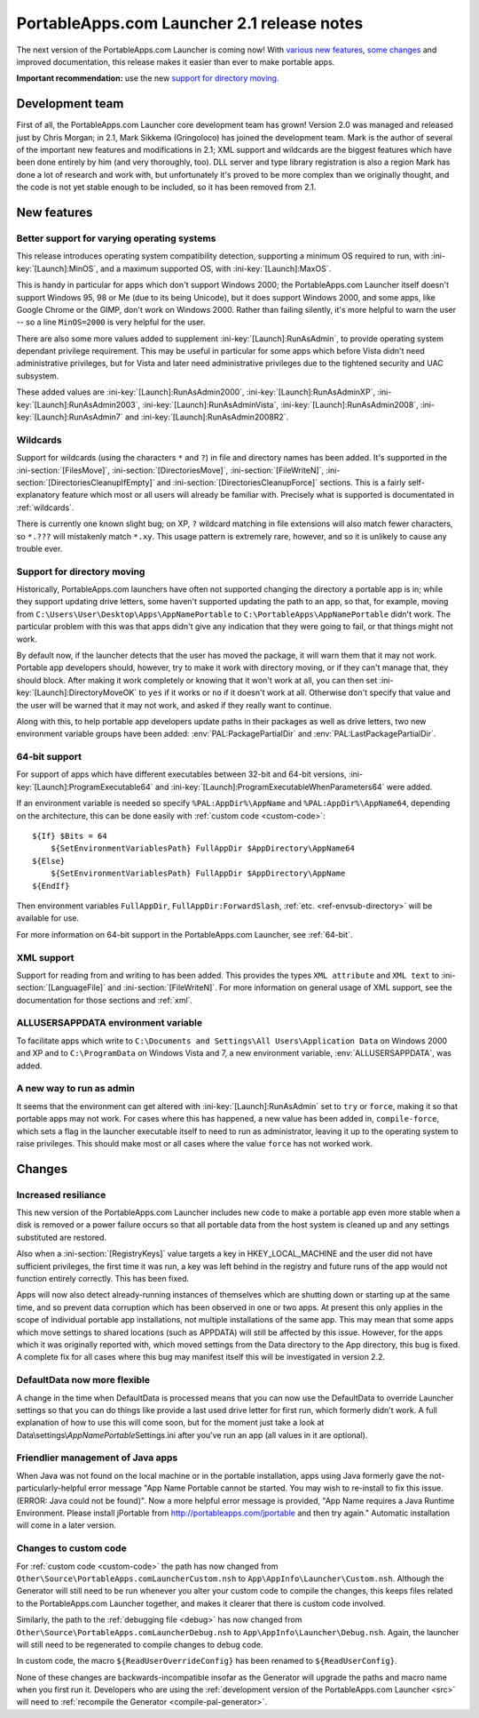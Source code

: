.. index:: Release notes; 2.1

.. _releases-2.1:

===========================================
PortableApps.com Launcher 2.1 release notes
===========================================

The next version of the PortableApps.com Launcher is coming now! With `various
new features`_, `some changes`_ and improved documentation, this release makes
it easier than ever to make portable apps.

.. _`various new features`: `New features`_
.. _`some changes`: `Changes`_

**Important recommendation:** use the new `support for directory moving`_.

Development team
================

First of all, the PortableApps.com Launcher core development team has grown!
Version 2.0 was managed and released just by Chris Morgan; in 2.1, Mark Sikkema
(Gringoloco) has joined the development team. Mark is the author of several of
the important new features and modifications in 2.1; XML support and wildcards
are the biggest features which have been done entirely by him (and very
thoroughly, too). DLL server and type library registration is also a region
Mark has done a lot of research and work with, but unfortunately it's proved to
be more complex than we originally thought, and the code is not yet stable
enough to be included, so it has been removed from 2.1.

New features
============

Better support for varying operating systems
--------------------------------------------

This release introduces operating system compatibility detection, supporting a
minimum OS required to run, with :ini-key:`[Launch]:MinOS`, and a maximum
supported OS, with :ini-key:`[Launch]:MaxOS`.

This is handy in particular for apps which don't support Windows 2000; the
PortableApps.com Launcher itself doesn't support Windows 95, 98 or Me (due to
its being Unicode), but it does support Windows 2000, and some apps, like
Google Chrome or the GIMP, don't work on Windows 2000. Rather than failing
silently, it's more helpful to warn the user -- so a line ``MinOS=2000`` is
very helpful for the user.

There are also some more values added to supplement
:ini-key:`[Launch]:RunAsAdmin`, to provide operating system dependant privilege
requirement. This may be useful in particular for some apps which before Vista
didn't need administrative privileges, but for Vista and later need
administrative privileges due to the tightened security and UAC subsystem.

These added values are
:ini-key:`[Launch]:RunAsAdmin2000`,
:ini-key:`[Launch]:RunAsAdminXP`,
:ini-key:`[Launch]:RunAsAdmin2003`,
:ini-key:`[Launch]:RunAsAdminVista`,
:ini-key:`[Launch]:RunAsAdmin2008`,
:ini-key:`[Launch]:RunAsAdmin7` and
:ini-key:`[Launch]:RunAsAdmin2008R2`.

Wildcards
---------

Support for wildcards (using the characters ``*`` and ``?``) in file and
directory names has been added. It's supported in the
:ini-section:`[FilesMove]`, :ini-section:`[DirectoriesMove]`,
:ini-section:`[FileWriteN]`, :ini-section:`[DirectoriesCleanupIfEmpty]` and
:ini-section:`[DirectoriesCleanupForce]` sections. This is a fairly
self-explanatory feature which most or all users will already be familiar with.
Precisely what is supported is documentated in :ref:`wildcards`.

There is currently one known slight bug; on XP, ``?`` wildcard matching in file
extensions will also match fewer characters, so ``*.???`` will mistakenly match
``*.xy``. This usage pattern is extremely rare, however, and so it is unlikely
to cause any trouble ever.

Support for directory moving
----------------------------

Historically, PortableApps.com launchers have often not supported changing the
directory a portable app is in; while they support updating drive letters, some
haven't supported updating the path to an app, so that, for example, moving
from ``C:\Users\User\Desktop\Apps\AppNamePortable`` to
``C:\PortableApps\AppNamePortable`` didn't work. The particular problem with
this was that apps didn't give any indication that they were going to fail, or
that things might not work.

By default now, if the launcher detects that the user has moved the package, it
will warn them that it may not work. Portable app developers should, however,
try to make it work with directory moving, or if they can't manage that, they
should block. After making it work completely or knowing that it won't work at
all, you can then set :ini-key:`[Launch]:DirectoryMoveOK` to ``yes`` if it
works or ``no`` if it doesn't work at all. Otherwise don't specify that value
and the user will be warned that it may not work, and asked if they really want
to continue.

Along with this, to help portable app developers update paths in their packages
as well as drive letters, two new environment variable groups have been added:
:env:`PAL:PackagePartialDir` and :env:`PAL:LastPackagePartialDir`.

64-bit support
--------------

For support of apps which have different executables between 32-bit and 64-bit
versions, :ini-key:`[Launch]:ProgramExecutable64` and
:ini-key:`[Launch]:ProgramExecutableWhenParameters64` were added.

If an environment variable is needed so specify ``%PAL:AppDir%\AppName`` and
``%PAL:AppDir%\AppName64``, depending on the architecture, this can be done
easily with :ref:`custom code <custom-code>`::

   ${If} $Bits = 64
       ${SetEnvironmentVariablesPath} FullAppDir $AppDirectory\AppName64
   ${Else}
       ${SetEnvironmentVariablesPath} FullAppDir $AppDirectory\AppName
   ${EndIf}

Then environment variables ``FullAppDir``, ``FullAppDir:ForwardSlash``,
:ref:`etc. <ref-envsub-directory>` will be available for use.

For more information on 64-bit support in the PortableApps.com Launcher, see
:ref:`64-bit`.

XML support
-----------

Support for reading from and writing to has been added. This provides the types
``XML attribute`` and ``XML text`` to :ini-section:`[LanguageFile]` and
:ini-section:`[FileWriteN]`. For more information on general usage of XML
support, see the documentation for those sections and :ref:`xml`.

ALLUSERSAPPDATA environment variable
------------------------------------

To facilitate apps which write to ``C:\Documents and Settings\All
Users\Application Data`` on Windows 2000 and XP and to ``C:\ProgramData`` on
Windows Vista and 7, a new environment variable, :env:`ALLUSERSAPPDATA`, was
added.

A new way to run as admin
-------------------------

It seems that the environment can get altered with
:ini-key:`[Launch]:RunAsAdmin` set to ``try`` or ``force``, making it so that
portable apps may not work. For cases where this has happened, a new value has
been added in, ``compile-force``, which sets a flag in the launcher executable
itself to need to run as administrator, leaving it up to the operating system
to raise privileges. This should make most or all cases where the value
``force`` has not worked work.

Changes
=======

Increased resiliance
--------------------

This new version of the PortableApps.com Launcher includes new code to make a
portable app even more stable when a disk is removed or a power failure occurs
so that all portable data from the host system is cleaned up and any settings
substituted are restored.

Also when a :ini-section:`[RegistryKeys]` value targets a key in
HKEY_LOCAL_MACHINE and the user did not have sufficient privileges, the first
time it was run, a key was left behind in the registry and future runs of the
app would not function entirely correctly. This has been fixed.

Apps will now also detect already-running instances of themselves which are
shutting down or starting up at the same time, and so prevent data corruption
which has been observed in one or two apps. At present this only applies in the
scope of individual portable app installations, not multiple installations of
the same app. This may mean that some apps which move settings to shared
locations (such as APPDATA) will still be affected by this issue. However, for
the apps which it was originally reported with, which moved settings from the
Data directory to the App directory, this bug is fixed. A complete fix for all
cases where this bug may manifest itself this will be investigated in version
2.2.

DefaultData now more flexible
-----------------------------

A change in the time when DefaultData is processed means that you can now use
the DefaultData to override Launcher settings so that you can do things like
provide a last used drive letter for first run, which formerly didn't work. A
full explanation of how to use this will come soon, but for the moment just
take a look at Data\\settings\\\ *AppNamePortable*\ Settings.ini after you've
run an app (all values in it are optional).

Friendlier management of Java apps
----------------------------------

When Java was not found on the local machine or in the portable installation,
apps using Java formerly gave the not-particularly-helpful error message "App
Name Portable cannot be started. You may wish to re-install to fix this issue.
(ERROR: Java could not be found)". Now a more helpful error message is
provided, "App Name requires a Java Runtime Environment. Please install
jPortable from http://portableapps.com/jportable and then try again." Automatic
installation will come in a later version.

Changes to custom code
----------------------

For :ref:`custom code <custom-code>` the path has now changed from
``Other\Source\PortableApps.comLauncherCustom.nsh`` to
``App\AppInfo\Launcher\Custom.nsh``. Although the Generator will still need to
be run whenever you alter your custom code to compile the changes, this keeps
files related to the PortableApps.com Launcher together, and makes it clearer
that there is custom code involved.

Similarly, the path to the :ref:`debugging file <debug>` has now changed from
``Other\Source\PortableApps.comLauncherDebug.nsh`` to
``App\AppInfo\Launcher\Debug.nsh``. Again, the launcher will still need to be
regenerated to compile changes to debug code.

In custom code, the macro ``${ReadUserOverrideConfig}`` has been renamed to
``${ReadUserConfig}``.

None of these changes are backwards-incompatible insofar as the Generator will
upgrade the paths and macro name when you first run it. Developers who are
using the :ref:`development version of the PortableApps.com Launcher <src>` will
need to :ref:`recompile the Generator <compile-pal-generator>`.
